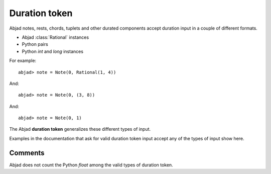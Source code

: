 Duration token
==============



Abjad notes, rests, chords, tuplets and other durated components accept duration input in a couple of different formats.

* Abjad :class:`Rational` instances
* Python pairs
* Python `int` and `long` instances

For example:

::

   abjad> note = Note(0, Rational(1, 4))

.. image:: images/example1.png

And:

::

   abjad> note = Note(0, (3, 8))

.. image:: images/example2.png

And:

::

   abjad> note = Note(0, 1)

.. image:: images/example3.png


The Abjad **duration token** generalizes these different types of input.



Examples in the documentation that ask for valid duration token input accept any of the types of input show here.



Comments
--------

Abjad does not count the Python `float` among the valid types of duration token.


